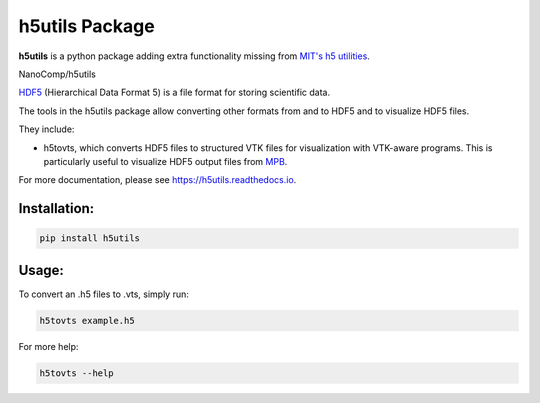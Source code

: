 h5utils Package
===============

**h5utils** is a python package adding extra functionality missing from `MIT's h5 utilities <MITH5TOOLS>`_.
    
NanoComp/h5utils
    
HDF5_ (Hierarchical Data Format 5) is a file format for storing scientific data.

The tools in the h5utils package allow converting other formats from and to HDF5 and to visualize HDF5 files.

They include:

* h5tovts, which converts HDF5 files to structured VTK files for
  visualization with VTK-aware programs. This is particularly useful to visualize HDF5 output files from MPB_.

.. _MPB: https://mpb.readthedocs.io/
.. _HDF5: https://www.hdfgroup.org/solutions/hdf5/
.. _MITH5TOOLS: https://github.com/NanoComp/h5utils

For more documentation, please see https://h5utils.readthedocs.io.

Installation:
-------------

.. code:: bash

	pip install h5utils

Usage:
------
To convert an .h5 files to .vts, simply run:

.. code:: bash

    h5tovts example.h5

For more help:

.. code:: bash

    h5tovts --help
